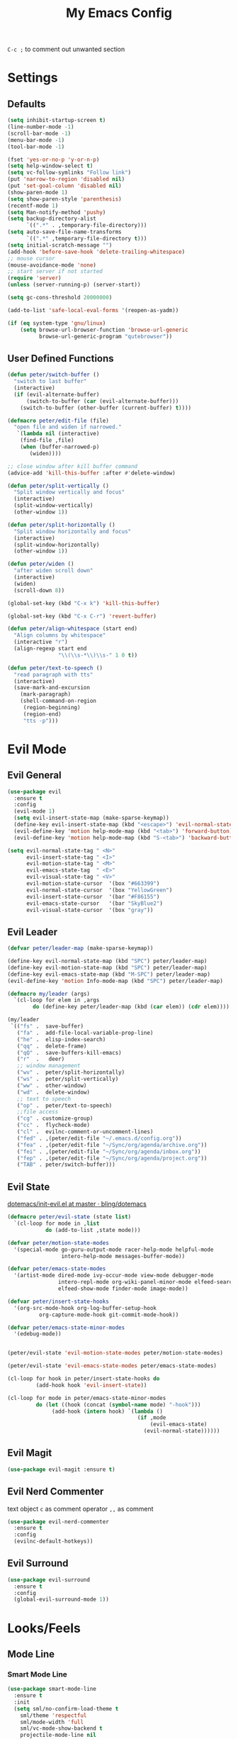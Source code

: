 #+TITLE:My Emacs Config
#+PROPERTY: header-args :tangle yes

~C-c ;~ to comment out unwanted section

* Settings
** Defaults
#+BEGIN_SRC emacs-lisp
(setq inhibit-startup-screen t)
(line-number-mode -1)
(scroll-bar-mode -1)
(menu-bar-mode -1)
(tool-bar-mode -1)

(fset 'yes-or-no-p 'y-or-n-p)
(setq help-window-select t)
(setq vc-follow-symlinks "Follow link")
(put 'narrow-to-region 'disabled nil)
(put 'set-goal-column 'disabled nil)
(show-paren-mode 1)
(setq show-paren-style 'parenthesis)
(recentf-mode 1)
(setq Man-notify-method 'pushy)
(setq backup-directory-alist
      `((".*" . ,temporary-file-directory)))
(setq auto-save-file-name-transforms
      `((".*" ,temporary-file-directory t)))
(setq initial-scratch-message "")
(add-hook 'before-save-hook 'delete-trailing-whitespace)
;; mouse cursor
(mouse-avoidance-mode 'none)
;; start server if not started
(require 'server)
(unless (server-running-p) (server-start))

(setq gc-cons-threshold 20000000)

(add-to-list 'safe-local-eval-forms '(reopen-as-yadm))

(if (eq system-type 'gnu/linux)
    (setq browse-url-browser-function 'browse-url-generic
          browse-url-generic-program "qutebrowser"))

#+END_SRC
** User Defined Functions
#+BEGIN_SRC emacs-lisp
(defun peter/switch-buffer ()
  "switch to last buffer"
  (interactive)
  (if (evil-alternate-buffer)
      (switch-to-buffer (car (evil-alternate-buffer)))
    (switch-to-buffer (other-buffer (current-buffer) t))))

(defmacro peter/edit-file (file)
  "open file and widen if narrowed."
   `(lambda nil (interactive)
	(find-file ,file)
	(when (buffer-narrowed-p)
	   (widen))))

;; close window after kill buffer command
(advice-add 'kill-this-buffer :after #'delete-window)

(defun peter/split-vertically ()
  "Split window vertically and focus"
  (interactive)
  (split-window-vertically)
  (other-window 1))

(defun peter/split-horizontally ()
  "Split window horizontally and focus"
  (interactive)
  (split-window-horizontally)
  (other-window 1))

(defun peter/widen ()
  "after widen scroll down"
  (interactive)
  (widen)
  (scroll-down 8))

(global-set-key (kbd "C-x k") 'kill-this-buffer)

(global-set-key (kbd "C-x C-r") 'revert-buffer)

(defun peter/align-whitespace (start end)
  "Align columns by whitespace"
  (interactive "r")
  (align-regexp start end
                "\\(\\s-*\\)\\s-" 1 0 t))

(defun peter/text-to-speech ()
  "read paragraph with tts"
  (interactive)
  (save-mark-and-excursion
    (mark-paragraph)
    (shell-command-on-region
     (region-beginning)
     (region-end)
     "tts -p")))
#+END_SRC
* Evil Mode
** Evil General
#+BEGIN_SRC emacs-lisp
(use-package evil
  :ensure t
  :config
  (evil-mode 1)
  (setq evil-insert-state-map (make-sparse-keymap))
  (define-key evil-insert-state-map (kbd "<escape>") 'evil-normal-state)
  (evil-define-key 'motion help-mode-map (kbd "<tab>") 'forward-button)
  (evil-define-key 'motion help-mode-map (kbd "S-<tab>") 'backward-button))

(setq evil-normal-state-tag " <N>"
      evil-insert-state-tag " <I>"
      evil-motion-state-tag " <M>"
      evil-emacs-state-tag  " <E>"
      evil-visual-state-tag " <V>"
      evil-motion-state-cursor	'(box "#663399")
      evil-normal-state-cursor	'(box "YellowGreen")
      evil-insert-state-cursor	'(bar "#F86155")
      evil-emacs-state-cursor	'(bar "SkyBlue2")
      evil-visual-state-cursor	'(box "gray"))
#+END_SRC
** Evil Leader
#+BEGIN_SRC emacs-lisp
(defvar peter/leader-map (make-sparse-keymap))

(define-key evil-normal-state-map (kbd "SPC") peter/leader-map)
(define-key evil-motion-state-map (kbd "SPC") peter/leader-map)
(define-key evil-emacs-state-map (kbd "M-SPC") peter/leader-map)
(evil-define-key 'motion Info-mode-map (kbd "SPC") peter/leader-map)

(defmacro my/leader (args)
  `(cl-loop for elem in ,args
	    do (define-key peter/leader-map (kbd (car elem)) (cdr elem))))

(my/leader
 `(("fs" .  save-buffer)
   ("fa" .  add-file-local-variable-prop-line)
   ("he" .  elisp-index-search)
   ("qq" .  delete-frame)
   ("qQ" .  save-buffers-kill-emacs)
   ("r"  .   deer)
   ;; window management
   ("wv" .  peter/split-horizontally)
   ("ws" .  peter/split-vertically)
   ("ww" .  other-window)
   ("wd" .  delete-window)
   ;; text to speech
   ("op" .  peter/text-to-speech)
   ;;file access
   ("cg" . customize-group)
   ("cc" .  flycheck-mode)
   ("cl" .  evilnc-comment-or-uncomment-lines)
   ("fed" . ,(peter/edit-file "~/.emacs.d/config.org"))
   ("fea" . ,(peter/edit-file "~/Sync/org/agenda/archive.org"))
   ("fei" . ,(peter/edit-file "~/Sync/org/agenda/inbox.org"))
   ("fep" . ,(peter/edit-file "~/Sync/org/agenda/project.org"))
   ("TAB" . peter/switch-buffer)))
#+END_SRC
** Evil State
[[https://github.com/bling/dotemacs/blob/master/config/init-evil.el][dotemacs/init-evil.el at master · bling/dotemacs]]
#+BEGIN_SRC emacs-lisp
  (defmacro peter/evil-state (state list)
    `(cl-loop for mode in ,list
              do (add-to-list ,state mode)))

  (defvar peter/motion-state-modes
    '(special-mode go-guru-output-mode racer-help-mode helpful-mode
                   intero-help-mode messages-buffer-mode))

  (defvar peter/emacs-state-modes
    '(artist-mode dired-mode ivy-occur-mode view-mode debugger-mode
                  intero-repl-mode org-wiki-panel-minor-mode elfeed-search-mode
                  elfeed-show-mode finder-mode image-mode))

  (defvar peter/insert-state-hooks
    '(org-src-mode-hook org-log-buffer-setup-hook
			org-capture-mode-hook git-commit-mode-hook))

  (defvar peter/emacs-state-minor-modes
    '(edebug-mode))


  (peter/evil-state 'evil-motion-state-modes peter/motion-state-modes)

  (peter/evil-state 'evil-emacs-state-modes peter/emacs-state-modes)

  (cl-loop for hook in peter/insert-state-hooks do
           (add-hook hook 'evil-insert-state))

  (cl-loop for mode in peter/emacs-state-minor-modes
           do (let ((hook (concat (symbol-name mode) "-hook")))
                (add-hook (intern hook) `(lambda ()
                                           (if ,mode
                                               (evil-emacs-state)
                                             (evil-normal-state))))))
#+END_SRC
** Evil Magit
#+BEGIN_SRC emacs-lisp
(use-package evil-magit :ensure t)
#+END_SRC
** Evil Nerd Commenter
text object ~c~ as comment
operator ~,,~ as comment
#+BEGIN_SRC emacs-lisp
(use-package evil-nerd-commenter
  :ensure t
  :config
  (evilnc-default-hotkeys))
#+END_SRC
** Evil Surround
#+BEGIN_SRC emacs-lisp
(use-package evil-surround
  :ensure t
  :config
  (global-evil-surround-mode 1))
#+END_SRC
* Looks/Feels
** Mode Line
*** Smart Mode Line
#+BEGIN_SRC emacs-lisp
(use-package smart-mode-line
  :ensure t
  :init
  (setq sml/no-confirm-load-theme t
	sml/theme 'respectful
	sml/mode-width 'full
	sml/vc-mode-show-backend t
	projectile-mode-line nil
	)
  :config
  (sml/setup))

(setq evil-mode-line-format '(before . mode-line-front-space))

(setq-default mode-line-format
	      '("%e"
		mode-line-front-space
		" "
		(eyebrowse-mode
		 (:eval
		  (eyebrowse-mode-line-indicator)))
		mode-line-client
		mode-line-modified
		mode-line-auto-compile
		mode-line-remote
		mode-line-frame-identification
		" "
		mode-line-buffer-identification
		sml/pos-id-separator
		" "
		(vc-mode vc-mode)
		" "
		mode-line-modes
		sml/pre-modes-separator
		mode-line-position
		"(%l:%c)"
		mode-line-end-spaces
		))
#+END_SRC
** Themes
[[https://stackoverflow.com/questions/18904529/after-emacs-deamon-i-can-not-see-new-theme-in-emacsclient-frame-it-works-fr][Emacs daemon and theme]]
[[https://stackoverflow.com/questions/18904529/after-emacs-deamon-i-can-not-see-new-theme-in-emacsclient-frame-it-works-fr/34697306#34697306][follow up solution]]
#+BEGIN_SRC emacs-lisp
(use-package doom-themes
  :load-path "~/.emacs.d/site-lisp/doom-themes/")

(use-package solarized-theme :ensure t)

(setq my:theme-index 0)
(setq my:theme-list
      '(doom-tomorrow-night adwaita solarized-light))

(defun my:enabled-themes ()
  (delete 'smart-mode-line-respectful
	  custom-enabled-themes))

(defun my:clear-theme ()
  (interactive)
  (mapcar #'disable-theme (my:enabled-themes)))

(defun my:switch-theme ()
  (interactive)
  (mapcar #'disable-theme (my:enabled-themes))
  (setq my:theme-index (% (1+ my:theme-index) (length my:theme-list)))
  (setq my:theme (nth my:theme-index my:theme-list))
  (load-theme my:theme :no-confirm))

(my/leader '(("u" . my:switch-theme)))

(setq my:theme (nth my:theme-index my:theme-list))
(defvar my:theme-window-loaded nil)
(defvar my:theme-terminal-loaded nil)

(if (daemonp)
    (add-hook 'after-make-frame-functions
	      (lambda (frame)
		(select-frame frame)
		(if (window-system frame)
		    (unless my:theme-window-loaded
		      (if my:theme-terminal-loaded
			  (enable-theme my:theme)
			(load-theme my:theme t))
		      (setq my:theme-window-loaded t))
		  (unless my:theme-terminal-loaded
		    (if my:theme-window-loaded
			(enable-theme my:theme)
		      (load-theme my:theme t))
		    (setq my:theme-terminal-loaded t)))))

  (progn
    (load-theme my:theme t)
    (if (display-graphic-p)
	(setq my:theme-window-loaded t)
      (setq my:theme-terminal-loaded t))))
#+END_SRC
* Interface
** Completion Framework
*** Ivy
#+BEGIN_SRC emacs-lisp
(use-package flx :ensure t)

(use-package counsel
  :ensure t
  :diminish ivy-mode ivy-minor-mode
  :config
  (ivy-mode 1)
  (setq ivy-use-virtual-buffers t
        enable-recursive-minibuffers t
        ivy-initial-inputs-alist nil
        ivy-count-format "%d/%d "))

(defun ivy-open-other-window (x)
  (find-file-other-window x))

(ivy-set-actions t '(("i" ivy-open-other-window "open other window")))

(use-package ivy-rich
  :ensure t
  :config
  (ivy-set-display-transformer 'ivy-switch-buffer 'ivy-rich-switch-buffer-transformer)
  (setq ivy-virtual-abbreviate 'full
        ivy-rich-switch-buffer-align-virtual-buffer t)
  (setq ivy-rich-abbreviate-paths t))

;; for edit in C-c C-o
(use-package wgrep :ensure t)

#+END_SRC
**** Ivy Bindings
#+BEGIN_SRC emacs-lisp
(global-set-key (kbd "C-s") 'swiper)
(global-set-key (kbd "M-x") 'counsel-M-x)
(global-set-key (kbd "s-x") 'counsel-M-x)
(global-set-key (kbd "C-x C-f") 'counsel-find-file)
(global-set-key (kbd "<f1> l") 'counsel-find-library)
(global-set-key (kbd "<f1> b") 'counsel-descbinds)
(define-key read-expression-map (kbd "C-r") 'counsel-expression-history)
;; (global-set-key (kbd "<f2> i") 'counsel-info-lookup-symbol)
;; (global-set-key (kbd "<f2> u") 'counsel-unicode-char)
(global-set-key (kbd "C-c C-r") 'ivy-resume)
(global-set-key (kbd "C-c v") 'ivy-push-view)
(global-set-key (kbd "C-c V") 'ivy-pop-view)
(define-key read-expression-map (kbd "C-r") 'counsel-expression-history)
(my/leader
  '(("ag" . counsel-ag)
    ("`" .  ivy-switch-buffer)
    ("d" .  counsel-yank-pop)
    ("m" .  counsel-mark-ring)
    ("s" .  swiper)
    ("bb" . ibuffer)
    ("pp" . projectile-switch-project)
    ("pf" . projectile-find-file-dwim)
    ("i" .  ivy-imenu-anywhere)
    ("fl" . imenu-anywhere)
    ("gg" . counsel-git-grep)
    ("ff" . counsel-find-file)
    ("vv" .  ivy-push-view)
    ("vo" . ivy-pop-view)))

(define-key ivy-minibuffer-map (kbd "C-l") 'ivy-backward-delete-char)
#+END_SRC
**** Packages Compatibility
#+BEGIN_SRC emacs-lisp
(setq magit-completing-read-function 'ivy-completing-read)
(setq projectile-completion-system 'ivy)
#+END_SRC
*** Company Mode
#+BEGIN_SRC emacs-lisp
(use-package company
  :ensure t
  :diminish company-mode
  :bind (:map company-active-map
	      ("C-n" . company-select-next-or-abort)
	      ("C-p" . company-select-previous-or-abort)
	      ("C-h" . company-quickhelp-manual-begin))
  :config
  (global-company-mode)
  (setq my-disabled-company-mode
	'(company-bbdb company-nxml company-css company-semantic company-clang company-xcode))
  (cl-loop for mode in my-disabled-company-mode do
	   (delete mode company-backends)))

(use-package company-quickhelp
  :ensure t
  :config
  (company-quickhelp-mode 1)
  (setq company-quickhelp-delay nil))
#+END_SRC
*** Yasnippet
#+BEGIN_SRC emacs-lisp
(use-package yasnippet-snippets :ensure)
(use-package yasnippet
  :diminish yas-minor-mode
  :ensure t
  :config
  (yas-global-mode 1)
  (my/leader
    '(("yn" . yas-new-snippet)
      ("yv" . yas-visit-snippet-file)
      ("yt" . yas-describe-tables)
      ("yi" . yas-insert-snippet))))
#+END_SRC
** Window Control
*** Popwin
popup window for better experience
#+BEGIN_SRC emacs-lisp
(use-package popwin
  :ensure t
  :config
  (setq popwin:popup-window-height 15)
  (global-set-key (kbd "C-M-`") popwin:keymap)
  (define-key popwin:keymap "q" 'popwin:close-popup-window)
  (popwin-mode 1))

(defvar my:popup-config
  '(("*Backtrace*" :regexp nil)
    ("*warnings*" :regexp nil)
    ("*Youdao Dictionary*" :regexp nil)
    (" *undo-tree*" :position bottom)
    (" *undo-tree Diff*" :position bottom)
    ("*HS-Error*" :position bottom)
    ("*Gofmt Errors*" :position bottom)
    ("*Buffer List*" :position bottom)
    ("*godoc <at point>*" :position bottom)
    ("*Go Test*" :position bottom)
    (vc-mode :noselect nil)
    (compilation-mode :noselect nil)
    (go-guru-output-mode :noselect nil)
    (racer-help-mode :noselect nil)
    (intero-help-mode :noselect nil)
    (helpful-mode :noselect nil)))

(cl-loop for conf in my:popup-config
         do (push conf popwin:special-display-config))
#+END_SRC
*** Eyebrowse
#+BEGIN_SRC emacs-lisp
(use-package eyebrowse
  :ensure t
  :init (setq eyebrowse-keymap-prefix (kbd "C-c C-b"))
  :bind (("M-1" . eyebrowse-switch-to-window-config-1)
	 ("M-2" . eyebrowse-switch-to-window-config-2)
	 ("M-3" . eyebrowse-switch-to-window-config-3)
	 ("M-4" . eyebrowse-switch-to-window-config-4)
	 ("M-5" . eyebrowse-switch-to-window-config-5)
	 ("M-6" . eyebrowse-switch-to-window-config-6)
	 ("M-7" . eyebrowse-switch-to-window-config-7)
	 ("M-8" . eyebrowse-switch-to-window-config-8)
	 ("M-9" . eyebrowse-switch-to-window-config-9)
	 ("M-0" . eyebrowse-close-window-config))
  :config
  (eyebrowse-mode t))
#+END_SRC
*** Ace Window
#+BEGIN_SRC emacs-lisp
(use-package ace-window
  :ensure t
  :bind (("M-`" . ace-window)))
#+END_SRC
** Editing
*** ISpell
#+BEGIN_SRC emacs-lisp
;; spell check world
(global-set-key (kbd "C-\\") 'ispell-word)
#+END_SRC
*** Paredit
#+BEGIN_SRC emacs-lisp
(use-package paredit
  :ensure t
  :bind (:map paredit-mode-map ("C-j" . eval-print-last-sexp)))

(defvar peter/paredit-modes
  '(emacs-lisp-mode
    eval-expression-minibuffer-setup
    ielm-mode
    lisp-mode
    lisp-interaction-mode
    scheme-mode
    slime-repl-mode))

(cl-loop for mode in peter/paredit-modes
         do (let ((hook (concat (symbol-name mode) "-hook")))
              (add-hook (intern hook) #'paredit-mode)))
#+END_SRC
*** Smartparens
#+BEGIN_SRC emacs-lisp
(use-package smartparens
  :diminish smartparens-mode
  :ensure t
  :config
  (smartparens-global-mode t)
  (require 'smartparens-config)
  (setq sp-highlight-pair-overlay 'nil)
  (define-key smartparens-mode-map (kbd "C-M-w") 'sp-copy-sexp))
#+END_SRC
*** Avy
#+BEGIN_SRC emacs-lisp
(use-package avy
  :ensure t
  :bind ("C-;" . avy-goto-char)
  :config
  (my/leader  '(("SPC" . avy-goto-word-1))))
#+END_SRC
** File/Directory
*** Direds/Ranger
#+BEGIN_SRC emacs-lisp
(defun peter/dired-mode-hook ()
  (hl-line-mode)
  (define-key dired-mode-map "l" 'dired-find-file)
  (define-key dired-mode-map "h" 'dired-up-directory)
  (define-key dired-mode-map "j" 'dired-next-line)
  (define-key dired-mode-map "k" 'dired-previous-line))

(add-hook 'dired-mode-hook 'peter/dired-mode-hook)
(add-hook 'dired-mode-hook 'auto-revert-mode)

(defun peter/ranger-mode-hook ()
  (define-key ranger-mode-map "+" 'dired-create-directory)
  )


(use-package all-the-icons-dired
  :ensure t
  :diminish all-the-icons-dired-mode
  :config
  (add-hook 'ranger-mode-hook 'all-the-icons-dired-mode))

(use-package ranger
  :ensure t
  :config
  (ranger-override-dired-mode t)
  (setq ranger-deer-show-details t
        ranger-show-hidden nil
        ranger-cleanup-eagerly t)
  ;; remove conflict bindings
  (cl-loop for x  in (split-string "1 2 3 4 5 6 7 8 9 0")
	 do (define-key ranger-mode-map (kbd (format "M-%s" x)) nil))
  (add-hook 'ranger-mode-hook 'peter/ranger-mode-hook)
  (defun ranger-go (path)
    "Go subroutine"
    (interactive
     (list
      (read-char-choice
       "e   : /etc
d   : Desktop
p   : Playground
o   : Org Directory
s   : Sync Directory
n   : Nixos
G   : Golang Src Directory
u   : /usr
r,/ : /
v   : /var
m   : /media
h   : ~/
M   : /mnt
> "
       '(?q ?e ?u ?d ?l ?L ?o ?v ?m ?M ?s ?r ?G ?p ?/ ?h ?g ?D ?j ?k ?T ?t ?n ?c))))
    (message nil)
    (let* ((c (char-to-string path))
           (new-path
            (cl-case (intern c)
              ('e "/etc")
              ('u "/usr")
              ('d "~/Desktop")
              ('l (file-truename default-directory))
              ('L (file-truename (dired-get-filename)))
              ('o "~/Sync/org")
              ('p "~/Playground")
              ('v "/var")
              ('m "/media")
              ('M "/mnt")
              ('s "~/Sync")
              ('n "~/Nixos")
              ('c "~/.config")
              ('r "/")
              ('G "~/golang/src")
              ('h  "~/")
              ('/ "/")))
           (alt-option
            (cl-case (intern c)
              ;; Subdir Handlng
              ('j 'ranger-next-subdir)
              ('k 'ranger-prev-subdir)
              ;; Tab Handling
              ('T 'ranger-prev-tab)
              ('t 'ranger-next-tab)
              ('g 'ranger-goto-top))))
      (when (string-equal c "q")
        (keyboard-quit))
      (when (and new-path (file-directory-p new-path))
        (ranger-find-file new-path))
      (when (eq system-type 'windows-nt)
        (when (string-equal c "D")
          (ranger-show-drives)))
      (when alt-option
        (call-interactively alt-option)))))
#+END_SRC
*** Projectile
#+BEGIN_SRC emacs-lisp
  (use-package projectile
    :ensure t
    :config
    (defvar peter/projectile-ignored-directories
      '("node_modules" "Godeps"))
    (projectile-global-mode)
    (cl-loop for dir in peter/projectile-ignored-directories
	     do (add-to-list 'projectile-globally-ignored-directories dir)))
#+END_SRC
*** Fasd
#+BEGIN_SRC emacs-lisp
(defun counsel-fasd-function (str)
  (process-lines "fasd" "-l" str))

(defun counsel-fasd (&optional initial-input)
  "fasd counsel interface"
  (interactive)
  (ivy-read "fasd: " #'counsel-fasd-function
            :initial-input initial-input
            :dynamic-collection t
            :require-match t
            :sort t
            :history 'counsel-fasd
            :action (lambda (str)
                      (if (directory-name-p str)
                          (dired str)
                        (find-file str)))
            :caller 'counsel-fasd))

(use-package fasd
  :ensure t
  :config
  (global-fasd-mode 1)
  (my/leader
    '(("fd" . counsel-fasd))))
#+END_SRC
** Version Control
*** Magit
#+BEGIN_SRC emacs-lisp
;; update version control
(setq auto-revert-check-vc-info t)

(use-package magit
  :ensure t
  :bind (("C-x g" . magit-status))
  :config
  (setq magit-auto-revert-immediately t)
  (my/leader
    '(("gs" . magit-status))))
#+END_SRC
*** Git Timemachine
#+BEGIN_SRC emacs-lisp
(use-package git-timemachine
  :ensure t
  :config
  (my/leader '(("gm" . git-timemachine))))

(eval-after-load 'git-timemachine
  '(progn
     (evil-make-overriding-map git-timemachine-mode-map 'normal)
     ;; force update evil keymaps after git-timemachine-mode loaded
     (add-hook 'git-timemachine-mode-hook #'evil-normalize-keymaps)))
#+END_SRC
*** Git Gutter
#+BEGIN_SRC emacs-lisp
(use-package git-gutter
  :ensure t
  :diminish git-gutter-mode
  :config
  (global-git-gutter-mode +1))
#+END_SRC
** Interface Enhancement
*** Helpful
#+BEGIN_SRC emacs-lisp
(use-package helpful :ensure t)
#+END_SRC
*** Rainbow Mode
#+BEGIN_SRC emacs-lisp
(use-package rainbow-mode
  :ensure t
  :hook ((prog-mode-hook . rainbow-mode)
	 (conf-xdefaults-mode-hook . rainbow-mode))
  :diminish rainbow-mode)
#+END_SRC
*** Undo Tree
#+BEGIN_SRC emacs-lisp
(use-package undo-tree :diminish undo-tree-mode)
#+END_SRC
*** Beacon Mode
#+BEGIN_SRC emacs-lisp
(use-package beacon
  :ensure t
  :diminish beacon-mode
  :config
  (beacon-mode 1))
#+END_SRC
*** Which Key
#+BEGIN_SRC emacs-lisp
(use-package which-key
  :ensure t
  :diminish which-key-mode
  :init
  (setq which-key-idle-delay 2.5)
  :config
  (which-key-mode))
#+END_SRC
*** Crux
Open file with sudo if needed
#+BEGIN_SRC emacs-lisp
(use-package crux
  :diminish t
  :ensure t
  :config
  (crux-reopen-as-root-mode))
#+END_SRC
*** Paradox
package.el wrapper with upgrade package bind to ~<Leader> p u~
#+BEGIN_SRC emacs-lisp
(use-package paradox
  :ensure t
  :config
  (setq paradox-github-token t)
  (evil-set-initial-state 'paradox-menu-mode 'emacs)
  (my/leader
    '(("pr" . paradox-list-packages)
      ("pu" . paradox-upgrade-packages))))
#+END_SRC
*** IBuffer
#+BEGIN_SRC emacs-lisp
(defun peter/ibuffer-mode-hook ()
  (hl-line-mode)
  (define-key ibuffer-mode-map "j" 'ibuffer-forward-line)
  (define-key ibuffer-mode-map "k" 'ibuffer-backward-line))
(add-hook 'ibuffer-mode-hook 'peter/ibuffer-mode-hook)
#+END_SRC
*** IMenu Anywhere
#+BEGIN_SRC emacs-lisp
(use-package imenu-anywhere :ensure t)
#+END_SRC
* Org Mode
** Org Mode General
#+BEGIN_SRC emacs-lisp
(use-package org-bullets
  :ensure t
  :config
  (add-hook 'org-mode-hook (lambda () (org-bullets-mode 1)))
  (setq org-bullets-bullet-list '("●" "◆" "◇" "✚" "✜" "☯" "◉" )))

(global-set-key (kbd "\C-cc") 'org-capture)
(global-set-key (kbd "\C-ca") 'org-agenda)
(global-set-key (kbd "\C-cl") 'org-store-link)

(setq org-startup-indented t)
(setq org-startup-folded t)
(setq org-hide-emphasis-markers t)
(setq org-imenu-depth 5)


(if (string= "xps" (system-name))
    (setq org-image-actual-width 900)
  (setq org-image-actual-width 600))
(setq org-link-frame-setup
      '((file . find-file)
        (vm . vm-visit-folder)))

(eval-after-load 'org-indent '(diminish 'org-indent-mode))

(diminish 'visual-line-mode)

(defun peter/org-mode-hook ()
  (evil-local-set-key 'normal (kbd "SPC i") 'counsel-org-goto)
  (evil-define-key 'normal org-mode-map (kbd "RET") 'org-open-at-point))

(add-hook 'org-mode-hook 'peter/org-mode-hook)

;; org modules
(add-to-list 'org-modules 'org-habit)
(add-to-list 'org-modules 'org-protocol)
(add-to-list 'org-modules 'org-man)
(add-to-list 'org-modules 'org-timer)

;; load modules
(require 'org-habit)
(require 'org-protocol)
(require 'org-man)
(require 'org-timer)

;; disable time dispaly for mode line compatibility
(setq org-timer-display nil)

;; line wrap in org mode
(add-hook 'org-mode-hook 'visual-line-mode)

;; narrow to subtree after selecting entry in org agenda
(add-hook 'org-clock-goto-hook 'org-narrow-to-subtree)
(advice-add 'org-agenda-switch-to :after #'org-narrow-to-subtree)

;; refresh inline image after evaluate code block
(add-hook 'org-babel-after-execute-hook 'org-display-inline-images)

;; Org Babel
(setq org-src-window-setup 'current-window)
(setq org-src-preserve-indentation t)
(setq org-edit-src-content-indentation 0
      org-src-tab-acts-natively t
      org-src-fontify-natively t
      org-confirm-babel-evaluate nil
      org-support-shift-select 'always)

(org-babel-do-load-languages 'org-babel-load-languages
                             '((sh . t)
                               (gnuplot . t)
                               (octave . t)
                               (dot . t)
			       (plantuml .t)))

(add-to-list 'org-src-lang-modes '("dot" . graphviz-dot))
#+END_SRC
** Org Agenda
#+BEGIN_SRC emacs-lisp
(setq org-todo-keywords
      '((sequence "TODO(t)" "WAIT(w@/!)" "|" "DONE(d)" "CANCELED(c@)")))
(setq org-default-notes-file "~/Sync/org/agenda/inbox.org")
(setq org-archive-location"~/Sync/org/agenda/archive.org::datetree/* Finished Tasks")
(setq org-agenda-files (list "~/Sync/org/agenda/inbox.org"
			     "~/Sync/org/agenda/project.org"))
(setq org-directory "~/Sync/org")

(setq org-archive-subtree-add-inherited-tags t)

(setq org-attach-store-link-p 'attached)
(setq org-attach-auto-tag nil)
(setq org-attach-directory "attach/")

(setq org-log-done 'time)
(setq org-log-states-order-reversed nil)
(setq org-agenda-window-setup 'current-window)

;; org refile
(defun peter/org-buffer-files ()
  "Return list of opened orgmode buffer files"
  (mapcar (function buffer-file-name)
          (org-buffer-list 'files)))

(setq org-refile-targets '((nil :maxlevel . 2)
                           (peter/org-buffer-files :maxlevel . 3)
                           (org-agenda-files :maxlevel . 2)))
;; Refile in a single go
(setq org-outline-path-complete-in-steps nil)
;; Show full paths for refiling
(setq org-refile-use-outline-path t)

(defun peter/agenda-mode-config ()
  "agenda mode key bindings and config"
  (define-key org-agenda-mode-map "j" 'org-agenda-next-line)
  (define-key org-agenda-mode-map "k" 'org-agenda-previous-line)
  (define-key org-agenda-mode-map "g" 'org-agenda-goto-date)
  (define-key org-agenda-mode-map "n" 'org-agenda-capture)
  (define-key org-agenda-mode-map "p" 'org-mobile-push)
  (define-key org-agenda-mode-map "P" 'org-mobile-pull)
  (define-key org-agenda-mode-map (kbd "SPC") peter/leader-map)
  (define-key org-agenda-mode-map (kbd "C-e") 'evil-scroll-line-down)
  (define-key org-agenda-mode-map (kbd "C-y") 'evil-scroll-line-up)
  (hl-line-mode))

(add-hook 'org-agenda-mode-hook 'peter/agenda-mode-config)

;; org mobile
(setq org-mobile-inbox-for-pull "~/Sync/org/agenda/inbox.org")
(setq org-mobile-directory "~/Sync/org/mobile")

;; org timer
(setq org-clock-mode-line-total 'current)

(defun polybar-clock ()
  (if (org-clocking-p)
      (substring-no-properties (org-clock-get-clock-string)) ""))

(defun polybar-timer ()
  (if (eq org-timer-countdown-timer 'nil)
      ""
    (org-timer-value-string)))

(defun polybar-pomodoro ()
  (interactive)
  (format "%s %s" (polybar-timer) (polybar-clock)))
#+END_SRC
** Org Caputre
#+BEGIN_SRC emacs-lisp
(setq org-capture-templates
      '(("i" "Inbox" entry (file "~/Sync/org/agenda/inbox.org")
         "* TODO %?\n %i\n")
        ("j" "Journal" entry (file+olp+datetree "~/Sync/org/agenda/archive.org")
         "* %? :journal: \nEntered on %U\n %i\n")
        ("p" "org-protocol" entry (file "~/Sync/org/agenda/inbox.org")
         "* %:description\n=Source=: %:link\n#+BEGIN_QUOTE\n%:initial\n#+END_QUOTE"
         :empty-line 1)
        ("L" "org-protocol-link" entry (file "~/Sync/org/agenda/inbox.org")
         "* [[%:link][%:description]]\n"
         :empty-line 1)
        ("w" "vocabulary prompt" plain (file "~/Sync/org/vocabulary.org")
         "%(call-interactively #'my-vocabulary-format-result-prompt)")))

(defvar peter/org-refile-index 0
  "Indicator for org-caputre-refile, if 0 delete frame if 1 no delete ")

(advice-add 'org-capture-refile :before '(lambda () (setq peter/org-refile-index 1)))
(advice-add 'org-capture-refile :after '(lambda ()
                                          (setq peter/org-refile-index 0)
                                          (peter/org-capture-delete-frame)))

(defun peter/org-capture-window ()
  (if (equal "org-agenda" (frame-parameter nil 'name))
      (delete-other-windows)))

(defun peter/org-capture-delete-frame ()
  (if (and (equal peter/org-refile-index 0)
           (equal "org-agenda" (frame-parameter nil 'name)))
      (delete-frame)))

(add-hook 'org-capture-after-finalize-hook 'peter/org-capture-delete-frame)
(add-hook 'org-capture-mode-hook 'peter/org-capture-window)

;; org download
(use-package org-download
  :ensure t
  :bind (:map org-mode-map
	      ("C-c d s" . org-download-screenshot)
	      ("C-c d d" . org-download-delete)
	      ("C-c d e" . org-download-edit)
	      ("C-c d y" . org-download-yank))
  :config
  (setq org-download-image-html-width 500)
  (setq org-download-image-latex-width 500)
  (setq org-download-method 'attach)
  (setq org-download-screenshot-method "scrot -s %s")
  (setq org-download-edit-cmd "krita %s"))

#+END_SRC
** Org Export
*** Org Htmlize
#+BEGIN_SRC emacs-lisp
(use-package htmlize :ensure t)
(use-package org-mime :ensure t)
(setq org-mime-library 'mml)
(add-hook 'message-mode-hook
          (lambda ()
            (local-set-key "\C-c\M-o" 'org-mime-htmlize)))
(add-hook 'org-mode-hook
          (lambda ()
            (local-set-key "\C-c\M-o" 'org-mime-org-buffer-htmlize)))
(add-hook 'org-mime-html-hook
          (lambda ()
            (org-mime-change-element-style
             "pre" (format "color: %s; background-color: %s; padding: 0.5em;"
                           "#E6E1DC" "#232323"))))
(add-hook 'org-mime-html-hook
          (lambda ()
            (org-mime-change-element-style
             "blockquote" "border-left: 2px solid gray; padding-left: 4px;")))
#+END_SRC
*** Org Latex
#+BEGIN_SRC emacs-lisp
(setq org-export-with-toc nil
      org-export-with-entities nil
      org-export-with-section-numbers nil
      org-export-with-todo-keywords nil)

(setq org-latex-pdf-process
      '("xelatex -shell-escape -interaction nonstopmode -output-directory %o %f"
        "xelatex -shell-escape -interaction nonstopmode -output-directory %o %f"))
(setq tex-compile-commands '(("xelatex %r")))
(setq tex-command "xelatex")
(setq-default TeX-engine 'xelatex)
#+END_SRC
** COMMENT Org Wiki
#+BEGIN_SRC emacs-lisp :tangle (if (file-exists-p "~/Sync") "yes" "no")
(use-package org-wiki
  :load-path "~/.emacs.d/site-lisp/org-wiki"
  :config
  (setq org-wiki-location "~/Sync/org/wiki")
  (my/leader
    '(("ki" . org-wiki-index)
      ("ks" . peter/org-wiki-search)
      ("kc" . org-wiki-create)
      ("kj" . org-wiki-insert)
      ("kt" . org-wiki-asset-open-terminal)
      ("ae" . org-wiki-helm))))

(defun peter/org-wiki-search ()
  (interactive)
  (counsel-ag nil org-wiki-location nil "Wiki Search"))

(defun org-wiki-asset-open-terminal ()
  "Open asset directory of current page with terminal"
  (interactive)
  (org-wiki--assets-buffer-make-dir)
  (terminal-here-launch-in-directory (expand-file-name (file-name-base (buffer-file-name)))))
#+END_SRC
** Org Inline Image Workaround
#+BEGIN_SRC emacs-lisp
;; * Rescaling inline-images
;; This will eventually be obsolete if this makes it into org-mode
(defvar org-inline-image-resize-function
  #'org-inline-image-resize
  "Function that takes a filename and resize argument and returns
 a new filename pointing to the resized image.")


(defun org-inline-image-resize (fname resize-options)
  "Resize FNAME with RESIZE-OPTIONS.
RESIZE-OPTIONS are passed to \"mogrify resized-fname -resize resize-options\".
RESIZE-OPTIONS could be:
N% to scale the image by a percentage.
N to set the width, keeping the aspect ratio constant.
xN to set the height, keeping the aspect ratio constant.
NxM! to set the width and height, ignoring the aspect ratio.
See http://www.imagemagick.org/Usage/resize/#resize for more options."
  (let* ((md5-hash (with-temp-buffer (insert-file-contents fname)
                                     (insert (format "%s" resize-options))
                                     (md5 (buffer-string))))
         (resized-fname (concat (expand-file-name
                                 md5-hash
                                 temporary-file-directory)
                                "."
                                (file-name-extension fname)))
         (cmd (format "mogrify -resize %s %s"
                      resize-options
                      resized-fname)))
    (if (not (executable-find "mogrify"))
        (progn
          (message "No mogrify executable found. To eliminate this message, set  `org-inline-image-resize-function' to nil or install imagemagick from http://www.imagemagick.org/script/binary-releases.php")
          fname)
      (unless (file-exists-p resized-fname)
        (copy-file fname resized-fname)
        (shell-command cmd))
      resized-fname)))


;; this is copied and modified from org.el
(defun org-display-inline-images (&optional include-linked refresh beg end)
  "Display inline images.
An inline image is a link which follows either of these
conventions:
  1. Its path is a file with an extension matching return value
     from `image-file-name-regexp' and it has no contents.
  2. Its description consists in a single link of the previous
     type.
When optional argument INCLUDE-LINKED is non-nil, also links with
a text description part will be inlined.  This can be nice for
a quick look at those images, but it does not reflect what
exported files will look like.
When optional argument REFRESH is non-nil, refresh existing
images between BEG and END.  This will create new image displays
only if necessary.  BEG and END default to the buffer
boundaries."
  (interactive "P")
  (when (display-graphic-p)
    (unless refresh
      (org-remove-inline-images)
      (when (fboundp 'clear-image-cache) (clear-image-cache)))
    (org-with-wide-buffer
     (goto-char (or beg (point-min)))
     (let ((case-fold-search t)
           (file-extension-re (image-file-name-regexp)))
       (while (re-search-forward "[][]\\[\\(?:file\\|[./~]\\)" end t)
         (let ((link (save-match-data (org-element-context))))
           ;; Check if we're at an inline image.
           (when (and (equal (org-element-property :type link) "file")
                      (or include-linked
                          (not (org-element-property :contents-begin link)))
                      (let ((parent (org-element-property :parent link)))
                        (or (not (eq (org-element-type parent) 'link))
                            (not (cdr (org-element-contents parent)))))
                      (org-string-match-p file-extension-re
                                          (org-element-property :path link)))
             (let ((file (expand-file-name
                          (org-link-unescape
                           (org-element-property :path link)))))
               (when (file-exists-p file)
                 (let ((width
                        ;; Apply `org-image-actual-width' specifications.
                        (cond
                         ((and (not (image-type-available-p 'imagemagick))
                               (not org-inline-image-resize-function))
                          nil)
                         ((eq org-image-actual-width t) nil)
                         ((listp org-image-actual-width)
                          (or
                           ;; First try to find a width among
                           ;; attributes associated to the paragraph
                           ;; containing link.
                           (let* ((paragraph
                                   (let ((e link))
                                     (while (and (setq e (org-element-property
                                                          :parent e))
                                                 (not (eq (org-element-type e)
                                                          'paragraph))))
                                     e))
                                  (attr_org (org-element-property :attr_org paragraph)))
                             (when attr_org
                               (plist-get
                                (org-export-read-attribute :attr_org  paragraph) :width)))
                           ;; Otherwise, fall-back to provided number.
                           (car org-image-actual-width)))
                         ((numberp org-image-actual-width)
                          org-image-actual-width)))
                       (old (get-char-property-and-overlay
                             (org-element-property :begin link)
                             'org-image-overlay)))
                   (if (and (car-safe old) refresh)
                       (image-refresh (overlay-get (cdr old) 'display))

                     (when (and width org-inline-image-resize-function)
                       (setq file (funcall  org-inline-image-resize-function file width)
                             width nil))
                     (let ((image (create-image file
                                                (cond
                                                 ((image-type-available-p 'imagemagick)
                                                  (and width 'imagemagick))
                                                 (t nil))
                                                nil
                                                :width width)))
                       (when image
                         (let* ((link
                                 ;; If inline image is the description
                                 ;; of another link, be sure to
                                 ;; consider the latter as the one to
                                 ;; apply the overlay on.
                                 (let ((parent
                                        (org-element-property :parent link)))
                                   (if (eq (org-element-type parent) 'link)
                                       parent
                                     link)))
                                (ov (make-overlay
                                     (org-element-property :begin link)
                                     (progn
                                       (goto-char
                                        (org-element-property :end link))
                                       (skip-chars-backward " \t")
                                       (point)))))
                           (overlay-put ov 'display image)
                           (overlay-put ov 'face 'default)
                           (overlay-put ov 'org-image-overlay t)
                           (overlay-put
                            ov 'modification-hooks
                            (list 'org-display-inline-remove-overlay))
                           (push ov org-inline-image-overlays)))))))))))))))

;; * Enable pdf and eps images in org-mode
;; Suggested on the org-mode maillist by Julian Burgos
(add-to-list 'image-file-name-extensions "pdf")
(add-to-list 'image-file-name-extensions "eps")

(add-to-list 'image-type-file-name-regexps '("\\.eps\\'" . imagemagick))
(add-to-list 'image-file-name-extensions "eps")
(add-to-list 'image-type-file-name-regexps '("\\.pdf\\'" . imagemagick))
(add-to-list 'image-file-name-extensions "pdf")

(setq imagemagick-types-inhibit (remove 'PDF imagemagick-types-inhibit))
#+END_SRC
** Org Plantuml Workaround
#+BEGIN_SRC emacs-lisp
(defun org-babel-execute:plantuml (body params)
  "Execute a block of plantuml code with org-babel.
This function is called by `org-babel-execute-src-block'."
  (let* ((out-file (or (cdr (assq :file params))
		       (error "PlantUML requires a \":file\" header argument")))
	 (cmdline (cdr (assq :cmdline params)))
	 (in-file (org-babel-temp-file "plantuml-"))
	 (java (or (cdr (assq :java params)) ""))
	 (full-body (org-babel-plantuml-make-body body params))
	 (cmd (concat "plantuml"
		      (if (string= (file-name-extension out-file) "png")
			  " -tpng" "")
		      (if (string= (file-name-extension out-file) "svg")
			  " -tsvg" "")
		      (if (string= (file-name-extension out-file) "eps")
			  " -teps" "")
		      (if (string= (file-name-extension out-file) "pdf")
			  " -tpdf" "")
		      (if (string= (file-name-extension out-file) "vdx")
			  " -tvdx" "")
		      (if (string= (file-name-extension out-file) "xmi")
			  " -txmi" "")
		      (if (string= (file-name-extension out-file) "scxml")
			  " -tscxml" "")
		      (if (string= (file-name-extension out-file) "html")
			  " -thtml" "")
		      (if (string= (file-name-extension out-file) "txt")
			  " -ttxt" "")
		      (if (string= (file-name-extension out-file) "utxt")
			  " -utxt" "")
		      " -p " cmdline " < "
		      (org-babel-process-file-name in-file)
		      " > "
		      (org-babel-process-file-name out-file))))
    (unless (file-exists-p org-plantuml-jar-path)
      (error "Could not find plantuml.jar at %s" org-plantuml-jar-path))
    (with-temp-file in-file (insert full-body))
    (message "%s" cmd) (org-babel-eval cmd "")
    nil))
#+END_SRC
** COMMENT Org Protocol
#+BEGIN_SRC emacs-lisp
(defun my-vocabulary-write (word)
  (write-region
   (my-vocabulary-format-result word)  nil
   my-vocabulary-path t))

(defvar my-vocabulary-path "/home/peterzky/Sync/org/vocabulary.org")

(defun org-protocol-vocabulary (fname)
  (let* ((splitparts (org-protocol-parse-parameters fname t))
         (w (plist-get splitparts :word)))
    (my-vocabulary-write w)
    (message "word saved %s" w))
  nil)

(add-to-list 'org-protocol-protocol-alist
             '("Vocabulary" :protocol "vocabulary" :function org-protocol-vocabulary))
#+END_SRC
** COMMENT Org Dictionary
#+BEGIN_SRC emacs-lisp
(defun my-vocabulary-format-result (word)
  "Format request result of WORD."
  (let* ((json (youdao-dictionary--request word))
         (query        (assoc-default 'query       json)) ; string
         (translation  (assoc-default 'translation json)) ; array
         (errorCode    (assoc-default 'errorCode   json)) ; number
         (web          (assoc-default 'web         json)) ; array
         (basic        (assoc-default 'basic       json)) ; alist
         ;; construct data for display
         (phonetic (assoc-default 'phonetic basic))
         (translation-str (mapconcat
                           (lambda (trans) (concat " " trans))
                           translation "\n"))
         (basic-explains-str (mapconcat
                              (lambda (explain) (concat " " explain))
                              (assoc-default 'explains basic) "\n"))
         (web-str (mapconcat
                   (lambda (k-v)
                     (format " %s :: %s"
                             (assoc-default 'key k-v)
                             (mapconcat 'identity (assoc-default 'value k-v) "; ")))
                   web "\n")))
    (if basic
        (format "** English          :drill:\n*%s* /%s/\n*** Translation\n%s\n Web References\n%s\n"
                query phonetic basic-explains-str web-str)
      (format "** English\n%s\n*** Translation\n%s\n"
              query translation-str))))



(defun my-vocabulary-format-result-prompt ()
  "Format request result of WORD."
  (interactive)
  (let* ((json (youdao-dictionary--request (read-from-minibuffer "word: ")))
         (query        (assoc-default 'query       json)) ; string
         (translation  (assoc-default 'translation json)) ; array
         (errorCode    (assoc-default 'errorCode   json)) ; number
         (web          (assoc-default 'web         json)) ; array
         (basic        (assoc-default 'basic       json)) ; alist
         ;; construct data for display
         (phonetic (assoc-default 'phonetic basic))
         (translation-str (mapconcat
                           (lambda (trans) (concat " " trans))
                           translation "\n"))
         (basic-explains-str (mapconcat
                              (lambda (explain) (concat " " explain))
                              (assoc-default 'explains basic) "\n"))
         (web-str (mapconcat
                   (lambda (k-v)
                     (format " %s :: %s"
                             (assoc-default 'key k-v)
                             (mapconcat 'identity (assoc-default 'value k-v) "; ")))
                   web "\n")))
    (if basic
        (format "** English          :drill:\n*%s* /%s/\n*** Translation\n%s\n Web References\n%s\n"
                query phonetic basic-explains-str web-str)
      (format "** English\n%s\n*** Translation\n%s\n"
              query translation-str))))
#+END_SRC
** COMMENT Deft
#+BEGIN_SRC emacs-lisp
(use-package deft
  :ensure t
  :config
  (evil-set-initial-state 'deft-mode 'emacs)
  (evil-set-initial-state 'artist-mode 'emacs)
  (my/leader
   "ae" 'deft)
  (setq deft-extensions '("org"))
  (setq deft-use-filename-as-title nil)
  (setq deft-use-filter-string-for-filename t)
  ;; (setq deft-org-mode-title-prefix t)
  (setq deft-default-extension "org")
  (setq deft-directory "~/Sync/notes")
  (setq deft-file-naming-rules
        '((noslash . "-")
          (nospace . "-")
          (case-fn . downcase))))
#+END_SRC
* Programming Languages
** Nix
#+BEGIN_SRC emacs-lisp
(use-package nix-sandbox :ensure t)
(use-package nix-mode :ensure t)

(setq last-nix-command "make")

(defun nix-run (command)
  (interactive
   (list (read-string "nix shell command: " last-nix-command nil last-nix-command)))
  (setq last-nix-command command)
  (nix-compile
   (nix-current-sandbox)
   (concat "cd " (projectile-project-root) ";" command)))
#+END_SRC
** C++
for this to work =shell.nix= must have ~llvm~ in buildinputs
better to use ~clangStdenv~
#+BEGIN_SRC emacs-lisp
(use-package lsp-mode :ensure t
  :config
  (require 'lsp-imenu))

(use-package company-lsp
  :ensure t
  :config
  (push 'company-lsp company-backends))

(use-package cquery
  :ensure t
  :config
  (setq cquery-executable "cquery")
  (setq cquery-sem-highlight-method 'overlay))

(use-package google-c-style
  :ensure t)

(defun peter/c-mode-hook ()
  (google-set-c-style)
  (google-make-newline-indent)
  (lsp-cquery-enable)
  (lsp-enable-imenu)
  (rainbow-mode -1)
  (local-set-key [f5] 'nix-run)
  (local-set-key (kbd "C-c C-j") 'xref-find-definitions)
  (local-set-key (kbd "C-c C-r") 'lsp-cquery-enable)
  (local-set-key (kbd "C-c r") 'lsp-rename))

(add-hook 'c-mode-common-hook 'peter/c-mode-hook)

;; auto indent bracket
(sp-local-pair 'c++-mode "{" nil
	       :post-handlers '((my-create-newline-and-enter-sexp "RET")))

(defun my-create-newline-and-enter-sexp (&rest _ignored)
  "Open a new brace or bracket expression, with relevant newlines and indent. "
  (newline)
  (indent-according-to-mode)
  (forward-line -1)
  (indent-according-to-mode))
#+END_SRC
** Go
#+BEGIN_SRC emacs-lisp
(use-package gorepl-mode
  :ensure t
  :diminish gorepl-mode
  :config
  (add-hook 'go-mode-hook #'gorepl-mode))

(use-package company-go
  :ensure t
  :init
  (progn
    (setq company-go-show-annotation nil)))

(use-package gotest
  :ensure t)

(use-package go-guru
  :ensure t
  :config
  (add-hook 'go-mode-hook #'go-guru-hl-identifier-mode))

(use-package go-playground :ensure t)

(use-package go-rename :ensure t)

(use-package go-eldoc
  :ensure t
  :diminish eldoc-mode
  :config
  (add-hook 'go-mode-hook 'go-eldoc-setup))

(defun peter/go-mode-hook ()
  (interactive)
  (setq-local helm-dash-docsets '("Go"))
  (local-set-key (kbd "C-c C-d") 'godoc-at-point)
  (local-set-key (kbd "C-c r") 'go-rename)
  (local-set-key (kbd "C-c g") 'go-playground)
  (local-set-key (kbd "C-c C-k") 'go-playground-rm)
  (local-set-key [f5] 'peter/go-install-or-run))

(defun peter/go-install-or-run ()
  (interactive)
  (cond ((bound-and-true-p go-playground-mode)
         (go-playground-exec))
        ((string= (buffer-substring-no-properties 1 13) "package main")
         (go-run))
        (t (compile "go install"))))

(use-package go-mode
  :ensure t
  :config
  (setq go-playground-basedir "~/golang/src/playground")
  (setq gofmt-command "goimports")
  (setq godoc-at-point-function 'godoc-gogetdoc)
  (add-hook 'go-mode-hook 'peter/go-mode-hook)
  (add-hook 'before-save-hook 'gofmt-before-save)
  (add-hook 'go-mode-hook (lambda ()
                            (set (make-local-variable 'company-backends) '(company-go company-files))
                            (company-mode))))

(use-package flycheck-gometalinter
  :ensure t
  :config
  (flycheck-gometalinter-setup))
#+END_SRC
** Python
#+BEGIN_SRC emacs-lisp
(use-package elpy
  :ensure t
  :config
 (elpy-enable))
#+END_SRC
** Emacs Lisp
#+BEGIN_SRC emacs-lisp
(use-package rainbow-delimiters
  :diminish rainbow-delimiters-mode
  :hook (emacs-lisp-mode-hook . rainbow-delimiters-mode)
  :ensure t)
#+END_SRC
** Rust
Rust-mode dependencies
#+BEGIN_SRC sh :result no
cargo install racer
cargo install rustfmt
#+END_SRC
#+BEGIN_SRC emacs-lisp
(use-package rust-mode
  :ensure t
  :config
  (setq rust-format-on-save t)
  (add-hook 'rust-mode-hook #'racer-mode)
  (define-key rust-mode-map (kbd "TAB") #'company-indent-or-complete-common)
  (define-key rust-mode-map (kbd "C-c C-j") #'racer-find-definition)
  (define-key rust-mode-map (kbd "C-c C-d") #'racer-describe)
  (setq company-tooltip-align-annotations t))

(use-package racer
  :ensure t
  :config
  (add-hook 'racer-mode-hook #'eldoc-mode)
  (add-hook 'racer-mode-hook #'company-mode))

(use-package cargo
  :ensure t
  :config
  (add-hook 'rust-mode-hook 'cargo-minor-mode))

(use-package toml-mode
  :ensure t)
#+END_SRC
** Common Lisp
#+BEGIN_SRC emacs-lisp
(use-package slime-company :ensure t)

(use-package slime
  :ensure t
  :config
  (setq inferior-lisp-program "sbcl")
  (setq slime-contribs '(slime-fancy))
  (slime-setup '(slime-fancy slime-company)))
#+END_SRC
** Octave
#+BEGIN_SRC emacs-lisp
(evil-set-initial-state 'inferior-octave-mode 'emacs)
(setq inferior-octave-program "octave")
(add-to-list 'auto-mode-alist '("\\.m\\'" . octave-mode))

(defun peter/octave-mode-hook ()
  (local-set-key (kbd "C-c C-d") 'octave-help)
  (local-set-key (kbd "C-c C-c") 'octave-send-buffer)
  (local-set-key (kbd "C-c C-q") 'octave-hide-process-buffer)
  (local-set-key (kbd "C-c C-z") 'octave-show-process-buffer)
  (local-set-key (kbd "C-c C-k") 'octave-kill-process))

(add-hook 'octave-mode-hook 'peter/octave-mode-hook)
#+END_SRC
** Haskell intero
nixos config
install intero in directory =~/.stack/global-project/=
~$HOME/.stack/config.yaml~
#+BEGIN_SRC yaml
  nix:
    enable: true
#+END_SRC

~$HOME/.stack/global-project/stack.yaml~
#+BEGIN_SRC yaml
flags: {}
extra-package-dbs: []
packages: []
extra-deps: []
resolver: lts-9.6
nix:
  packages:
    - libcxx
    - icu
    - gcc
    - ncurses
#+END_SRC

#+BEGIN_SRC emacs-lisp
(use-package intero
  :ensure t
  :bind (:map intero-mode-map
	      ("C-c C-d" . intero-info)
	      ("C-c C-j" . intero-goto-definition))
  :config
  (intero-global-mode 1))
#+END_SRC
* Utilities
** PDF Tools
#+BEGIN_SRC emacs-lisp
(use-package pdf-tools
  :ensure t
  :magic ("%PDF" . pdf-view-mode)
  :bind (:map pdf-view-mode-map
	      ("C-s" . isearch-forward)
	      ("j" . pdf-view-next-line-or-next-page)
	      ("k" . pdf-view-previous-line-or-previous-page)
	      ("TAB" . pdf-outline)
	      :map pdf-outline-buffer-mode-map
	      ("j" . next-line)
	      ("k" . previous-line)
	      ("RET" . pdf-outline-follow-link-and-quit))
  :config
  (pdf-tools-install)
  (define-key pdf-view-mode-map (kbd "SPC") peter/leader-map))
#+END_SRC
** Mail
*** Send Mail
#+BEGIN_SRC emacs-lisp
(setq message-send-mail-function 'message-send-mail-with-sendmail)
(setq sendmail-program "msmtp")
(setq message-sendmail-extra-arguments '("--read-envelope-from"))
(setq message-sendmail-f-is-evil 't)

(require 'gnus-dired)

(defun gnus-dired-mail-buffers ()
  "Return a list of active message buffers."
  (let (buffers)
    (save-current-buffer
      (dolist (buffer (buffer-list t))
        (set-buffer buffer)
        (when (and (derived-mode-p 'message-mode)
                   (null message-sent-message-via))
          (push (buffer-name buffer) buffers))))
    (nreverse buffers)))

(setq gnus-dired-mail-mode 'mu4e-user-agent)
(add-hook 'dired-mode-hook 'turn-on-gnus-dired-mode)
#+END_SRC
*** Mu4e
nixos workaround
#+BEGIN_SRC emacs-lisp :tangle (if (executable-find "nix-env") "yes" "no")
;; nixos add to load path
(let ((mu4epath
       (concat
        (f-dirname
         (file-truename
          (executable-find "mu")))
        "/../share/emacs/site-lisp/mu4e")))
  (when (and
         (string-prefix-p "/nix/store/" mu4epath)
         (file-directory-p mu4epath))
    (add-to-list 'load-path mu4epath)))
#+END_SRC

#+BEGIN_SRC emacs-lisp :tangle (if (executable-find "mu") "yes" "no")
(use-package evil-mu4e :ensure t)

(require 'mu4e)

(require 'org-mu4e)

(my/leader '(("0" . mu4e)))

(add-to-list 'mu4e-view-actions
             '("browser" . mu4e-action-view-in-browser) t)

(setq mu4e-maildir "~/.mail")

(setq mu4e-sent-messages-behavior 'delete)

(setq mu4e-maildir-shortcuts
      '( ("/sina/Inbox"            . ?a)
         ("/qq/Inbox"              . ?q)
         ("/icloud/Inbox"         . ?c)))

;; allow for updating mail using 'U' in the main view:
(setq mu4e-get-mail-command "mbsync -a")

(setq
 user-mail-address "378096232@qq.com"
 user-full-name  "Peter Zheng"
 mu4e-compose-signature
 (concat
  "Peter Zheng "
  "peter.zky@qq.com"))

(setq message-kill-buffer-on-exit t)
(setq mu4e-view-show-images t)
(setq mu4e-html2text-command "w3m -T text/html")

(setq mu4e-use-fancy-chars t)
(setq mu4e-change-filenames-when-moving t)
(setq mu4e-headers-skip-duplicates t)

(add-hook 'mu4e-main-mode-hook #'mu4e-update-index)
#+END_SRC
** ElFeed
#+BEGIN_SRC emacs-lisp
(defun peter/elfeed-load-db-and-open ()
  "Wrapper to load the elfeed db from disk before opening"
  (interactive)
  (elfeed-db-load)
  (elfeed)
  (elfeed-search-update--force))

(defun peter/elfeed-save-db-and-bury ()
  "Wrapper to save the elfeed db to disk before burying buffer"
  (interactive)
  (elfeed-db-save)
  (quit-window))

(defun peter/elfeed-mark-all-as-read ()
  "Mark all as read in current context."
  (interactive)
  (mark-whole-buffer)
  (elfeed-search-untag-all-unread))

(use-package elfeed
  :ensure t
  :bind (:map elfeed-search-mode-map
	      ("j" . next-line)
	      ("k" . previous-line)
	      ("q" . peter/elfeed-save-db-and-bury)
	      ("R" . peter/elfeed-mark-all-as-read)
	      :map elfeed-show-mode-map
	      ("j" . scroll-up-line)
	      ("k" . scroll-down-line))
  :config
  (my/leader '(("9" . peter/elfeed-load-db-and-open)))
  (setq elfeed-db-directory "~/Sync/elfeed")
  (defun my-elfeed-tag-sort (a b)
    (let* ((a-tags (format "%s" (elfeed-entry-tags a)))
	   (b-tags (format "%s" (elfeed-entry-tags b)))
	   (a-feed (format "%s" (elfeed-entry-feed a)))
	   (b-feed (format "%s" (elfeed-entry-feed b))))
      (if (string= a-tags b-tags)
	  (if (string= a-feed b-feed)
	      (< (elfeed-entry-date b) (elfeed-entry-date a))
	    (string< a-feed b-feed))
      (string< a-tags b-tags))))

  (setf elfeed-search-sort-function #'my-elfeed-tag-sort))

(use-package elfeed-org
  :ensure t
  :config
  (elfeed-org))
#+END_SRC
** Yadm
Prerequisite: yadm version >= 1.0.8
access yadm repo via tramp
#+BEGIN_SRC emacs-lisp
(add-to-list 'tramp-methods
	     '("yadm"
	       (tramp-login-program "yadm")
	       (tramp-login-args (("enter")))
	       (tramp-login-env
		(("SHELL")
		 ("/bin/sh")))
	       (tramp-remote-shell "/bin/sh")
	       (tramp-remote-shell-login
		("-l"))
	       (tramp-remote-shell-args
		("-c"))
	       (tramp-connection-timeout 10)))


(defun reopen-as-yadm ()
  (interactive)
  (fasd-add-file-to-db)
  (unless (file-remote-p (buffer-file-name))
    (find-alternate-file
     (concat "/yadm:" (getenv "USER") "@localhost:" buffer-file-name))))
#+END_SRC
** Terminal Here
#+BEGIN_SRC emacs-lisp
(use-package terminal-here
  :ensure t
  :config
  (when (string= system-type "gnu/linux")
    (setq terminal-here-terminal-command '("urxvt")))
  (my/leader '(("t" . terminal-here))))
#+END_SRC
** Shell Pop
#+BEGIN_SRC emacs-lisp
(use-package shell-pop
  :ensure t
  :bind (("C-`" . shell-pop))
  :config
  (setq shell-pop-shell-type (quote ("ansi-term" "*ansi-term*" (lambda nil (ansi-term shell-pop-term-shell)))))
  (setq shell-pop-term-shell "zsh")
  (shell-pop--set-shell-type 'shell-pop-shell-type shell-pop-shell-type))
#+END_SRC
** Chinese Support
*** Youdao Dictionary
#+BEGIN_SRC emacs-lisp
(use-package youdao-dictionary
  :ensure t
  :config
  (my/leader '(("oo" . youdao-dictionary-search-at-point+))))
#+END_SRC
*** Fcitx
#+BEGIN_SRC emacs-lisp :tangle (if (executable-find "fcitx-remote") "yes" "no")
(use-package fcitx
  :ensure t
  :config
  (setq fcitx-use-dbus t)
  (setq fcitx-active-evil-states '(insert emacs hydrid))
  (fcitx-org-speed-command-turn-on)
  (fcitx-aggressive-minibuffer-turn-off)
  (fcitx-aggressive-setup))
#+END_SRC
** RESTClient
#+BEGIN_SRC emacs-lisp
(use-package restclient :ensure t)
#+END_SRC
** Ranger Select
#+BEGIN_SRC emacs-lisp :tangle (if (executable-find "urxvt") "yes" "no")
(defun ranger-select (prompt &optional dir default-filenamme mustmatch initial predicate)
  "select file with ranger"
  (interactive)
  (call-process-shell-command
   (concat "urxvt -name rangerFloat -e ranger --choosefiles=/tmp/ranger_current_file " dir))
  (with-temp-buffer
    (insert-file-contents "/tmp/ranger_current_file")
    (car (split-string (buffer-string) "\n" t))))

					;(fset 'read-file-name 'ranger-select)
(defun my-ranger-advice (orig-function &rest arguments)
  "advice read-file-name function to ranger-select"
  (interactive)
  (cl-letf (((symbol-function 'read-file-name) 'ranger-select))
    (if (called-interactively-p 'any)
	(call-interactively orig-function)
      (apply orig-function arguments))))

;; advice org-attach
(eval-after-load "org-attach"
  (advice-add 'org-attach-attach :around #'my-ranger-advice))

;; mml-attach-file
(eval-after-load "mml"
  (advice-add 'mml-attach-file :around #'my-ranger-advice))

;; org-download
(require 'org-download)
(defun my:org-download-insert-image ()
  (interactive)
  (org-download-image (ranger-select "image: ")))

(define-key org-mode-map (kbd "C-c d i") 'my:org-download-insert-image)
#+END_SRC
* Etc
#+BEGIN_SRC emacs-lisp
(diminish 'auto-revert-mode)

(use-package abbrev
  :diminish abbrev-mode)

(use-package graphviz-dot-mode :ensure t)

(use-package yaml-mode :ensure t)
#+END_SRC
